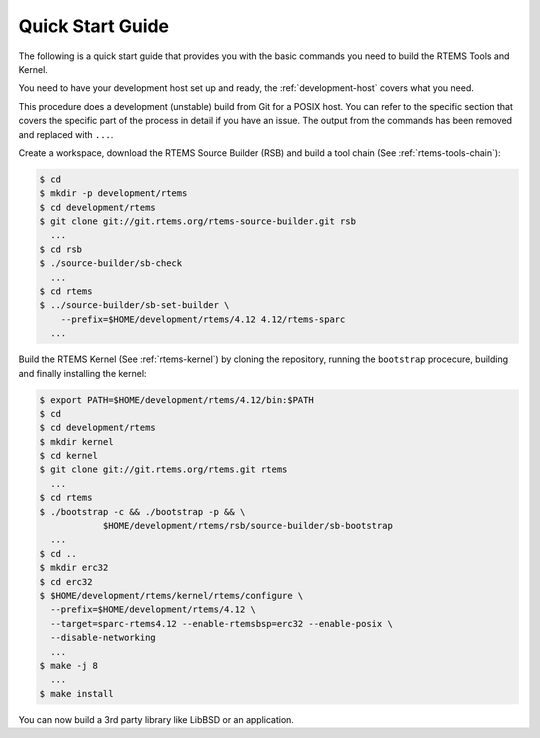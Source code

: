 .. comment SPDX-License-Identifier: CC-BY-SA-4.0

.. comment: Copyright (c) 2016 Chris Johns <chrisj@rtems.org>
.. comment: All rights reserved.

Quick Start Guide
=================

.. index:: Quick Start

The following is a quick start guide that provides you with the basic commands
you need to build the RTEMS Tools and Kernel.

You need to have your development host set up and ready, the
:ref:`development-host` covers what you need.

This procedure does a development (unstable) build from Git for a POSIX
host. You can refer to the specific section that covers the specific part of
the process in detail if you have an issue. The output from the commands has
been removed and replaced with ``...``.

Create a workspace, download the RTEMS Source Builder (RSB) and build a tool
chain (See :ref:`rtems-tools-chain`):

.. code-block:: shell

  $ cd
  $ mkdir -p development/rtems
  $ cd development/rtems
  $ git clone git://git.rtems.org/rtems-source-builder.git rsb
    ...
  $ cd rsb
  $ ./source-builder/sb-check
    ...
  $ cd rtems
  $ ../source-builder/sb-set-builder \
      --prefix=$HOME/development/rtems/4.12 4.12/rtems-sparc
    ...

Build the RTEMS Kernel (See :ref:`rtems-kernel`) by cloning the repository,
running the ``bootstrap`` procecure, building and finally installing the
kernel:

.. code-block:: shell

  $ export PATH=$HOME/development/rtems/4.12/bin:$PATH
  $ cd
  $ cd development/rtems
  $ mkdir kernel
  $ cd kernel
  $ git clone git://git.rtems.org/rtems.git rtems
    ...
  $ cd rtems
  $ ./bootstrap -c && ./bootstrap -p && \
              $HOME/development/rtems/rsb/source-builder/sb-bootstrap
    ...
  $ cd ..
  $ mkdir erc32
  $ cd erc32
  $ $HOME/development/rtems/kernel/rtems/configure \
    --prefix=$HOME/development/rtems/4.12 \
    --target=sparc-rtems4.12 --enable-rtemsbsp=erc32 --enable-posix \
    --disable-networking
    ...
  $ make -j 8
    ...
  $ make install

You can now build a 3rd party library like LibBSD or an application.
